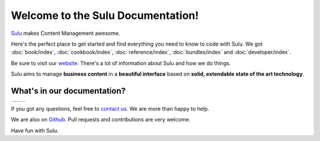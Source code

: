 Welcome to the Sulu Documentation!
##################################

`Sulu`_ makes Content Management awesome. 

Here's the perfect place to get started and find everything you need to know to code with Sulu. 
We got :doc:`book/index`, :doc:`cookbook/index`, :doc:`reference/index`, :doc:`bundles/index` and :doc:`developer/index`.

Be sure to visit our `website`_. There's a lot of information about Sulu and how we do things.

Sulu aims to manage **business content** in a **beautiful interface** based on **solid, extendable state of the art technology**.


What's in our documentation?
============================

+-----------------------+---------------------------+
|.. toctree::           |.. toctree::               |
|   :maxdepth: 2        |   :maxdepth: 1            |
|                       |                           |
|   book/index          |   cookbook/index          |
|                       |   reference/index         |
|                       |   bundles/index           |
|                       |   developer/index         |
+-----------------------+---------------------------+

If you got any questions, feel free to `contact us`_. We are more than happy to help.

We are also on `Github`_. Pull requests and contributions are very welcome.

Have fun with Sulu.

.. _Sulu: http://www.sulu.io
.. _website: http://www.sulu.io
.. _contact us: http://sulu.io/en/contact
.. _github: https://github.com/sulu-io/sulu-docs